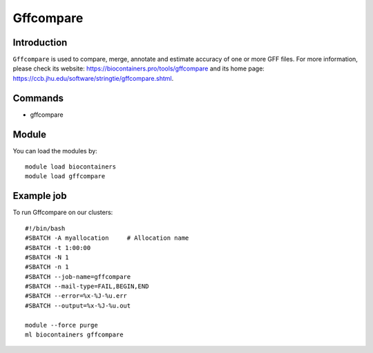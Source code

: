 .. _backbone-label:

Gffcompare
==============================

Introduction
~~~~~~~~
``Gffcompare`` is used to compare, merge, annotate and estimate accuracy of one or more GFF files. For more information, please check its website: https://biocontainers.pro/tools/gffcompare and its home page: https://ccb.jhu.edu/software/stringtie/gffcompare.shtml.

Commands
~~~~~~~
- gffcompare

Module
~~~~~~~~
You can load the modules by::
    
    module load biocontainers
    module load gffcompare

Example job
~~~~~
To run Gffcompare on our clusters::

    #!/bin/bash
    #SBATCH -A myallocation     # Allocation name 
    #SBATCH -t 1:00:00
    #SBATCH -N 1
    #SBATCH -n 1
    #SBATCH --job-name=gffcompare
    #SBATCH --mail-type=FAIL,BEGIN,END
    #SBATCH --error=%x-%J-%u.err
    #SBATCH --output=%x-%J-%u.out

    module --force purge
    ml biocontainers gffcompare
